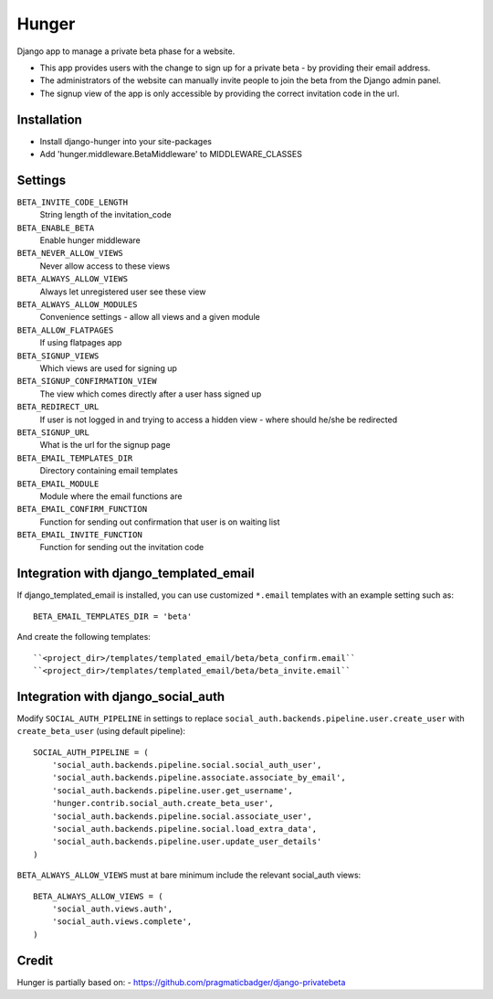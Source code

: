 Hunger
======

Django app to manage a private beta phase for a website.

- This app provides users with the change to sign up for a private beta - by providing their email address.
- The administrators of the website can manually invite people to join the beta from the Django admin panel.
- The signup view of the app is only accessible by providing the correct invitation code in the url.


Installation
------------

- Install django-hunger into your site-packages
- Add 'hunger.middleware.BetaMiddleware' to MIDDLEWARE_CLASSES


Settings
--------

``BETA_INVITE_CODE_LENGTH``
    String length of the invitation_code
``BETA_ENABLE_BETA``
    Enable hunger middleware
``BETA_NEVER_ALLOW_VIEWS``
    Never allow access to these views
``BETA_ALWAYS_ALLOW_VIEWS``
    Always let unregistered user see these view
``BETA_ALWAYS_ALLOW_MODULES``
    Convenience settings - allow all views and a given module
``BETA_ALLOW_FLATPAGES``
    If using flatpages app
``BETA_SIGNUP_VIEWS``
    Which views are used for signing up
``BETA_SIGNUP_CONFIRMATION_VIEW``
    The view which comes directly after a user hass signed up
``BETA_REDIRECT_URL``
    If user is not logged in and trying to access a hidden view - where should he/she be redirected
``BETA_SIGNUP_URL``
    What is the url for the signup page
``BETA_EMAIL_TEMPLATES_DIR``
    Directory containing email templates
``BETA_EMAIL_MODULE``
    Module where the email functions are
``BETA_EMAIL_CONFIRM_FUNCTION``
    Function for sending out confirmation that user is on waiting list
``BETA_EMAIL_INVITE_FUNCTION``
    Function for sending out the invitation code

Integration with django_templated_email
---------------------------------------

If django_templated_email is installed, you can use customized
``*.email`` templates with an example setting such as::

   BETA_EMAIL_TEMPLATES_DIR = 'beta'

And create the following templates::

   ``<project_dir>/templates/templated_email/beta/beta_confirm.email``
   ``<project_dir>/templates/templated_email/beta/beta_invite.email``


Integration with django_social_auth
-----------------------------------

Modify ``SOCIAL_AUTH_PIPELINE`` in settings to replace
``social_auth.backends.pipeline.user.create_user`` with
``create_beta_user`` (using default pipeline)::

    SOCIAL_AUTH_PIPELINE = (
        'social_auth.backends.pipeline.social.social_auth_user',
        'social_auth.backends.pipeline.associate.associate_by_email',
        'social_auth.backends.pipeline.user.get_username',
        'hunger.contrib.social_auth.create_beta_user',
        'social_auth.backends.pipeline.social.associate_user',
        'social_auth.backends.pipeline.social.load_extra_data',
        'social_auth.backends.pipeline.user.update_user_details'
    )

``BETA_ALWAYS_ALLOW_VIEWS`` must at bare minimum include the relevant
social_auth views::

    BETA_ALWAYS_ALLOW_VIEWS = (
        'social_auth.views.auth',
        'social_auth.views.complete',
    )

Credit
------
Hunger is partially based on:
- https://github.com/pragmaticbadger/django-privatebeta
